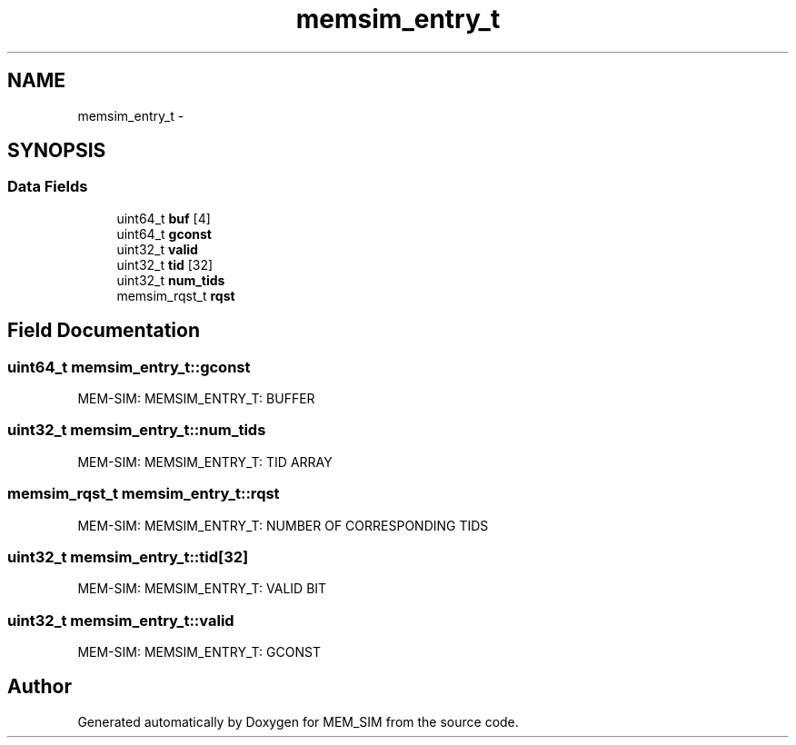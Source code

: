 .TH "memsim_entry_t" 3 "Sat Feb 8 2014" "Version 1.0" "MEM_SIM" \" -*- nroff -*-
.ad l
.nh
.SH NAME
memsim_entry_t \- 
.SH SYNOPSIS
.br
.PP
.SS "Data Fields"

.in +1c
.ti -1c
.RI "uint64_t \fBbuf\fP [4]"
.br
.ti -1c
.RI "uint64_t \fBgconst\fP"
.br
.ti -1c
.RI "uint32_t \fBvalid\fP"
.br
.ti -1c
.RI "uint32_t \fBtid\fP [32]"
.br
.ti -1c
.RI "uint32_t \fBnum_tids\fP"
.br
.ti -1c
.RI "memsim_rqst_t \fBrqst\fP"
.br
.in -1c
.SH "Field Documentation"
.PP 
.SS "uint64_t memsim_entry_t::gconst"
MEM-SIM: MEMSIM_ENTRY_T: BUFFER 
.SS "uint32_t memsim_entry_t::num_tids"
MEM-SIM: MEMSIM_ENTRY_T: TID ARRAY 
.SS "memsim_rqst_t memsim_entry_t::rqst"
MEM-SIM: MEMSIM_ENTRY_T: NUMBER OF CORRESPONDING TIDS 
.SS "uint32_t memsim_entry_t::tid[32]"
MEM-SIM: MEMSIM_ENTRY_T: VALID BIT 
.SS "uint32_t memsim_entry_t::valid"
MEM-SIM: MEMSIM_ENTRY_T: GCONST 

.SH "Author"
.PP 
Generated automatically by Doxygen for MEM_SIM from the source code\&.
